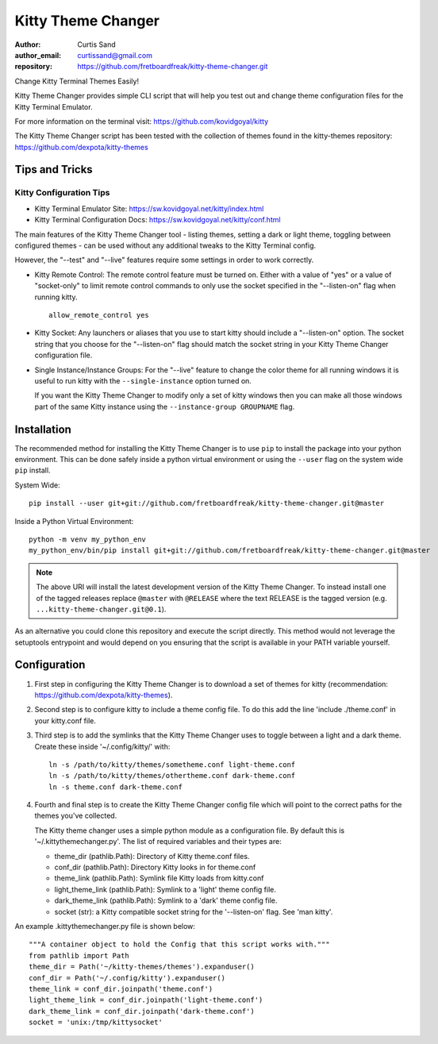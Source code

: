 ===================
Kitty Theme Changer
===================

:author: Curtis Sand
:author_email: curtissand@gmail.com
:repository: https://github.com/fretboardfreak/kitty-theme-changer.git

Change Kitty Terminal Themes Easily!

Kitty Theme Changer provides simple CLI script that will help you test out and
change theme configuration files for the Kitty Terminal Emulator.

For more information on the terminal visit: https://github.com/kovidgoyal/kitty

The Kitty Theme Changer script has been tested with the collection of themes
found in the kitty-themes repository: https://github.com/dexpota/kitty-themes

Tips and Tricks
===============

Kitty Configuration Tips
------------------------

- Kitty Terminal Emulator Site: https://sw.kovidgoyal.net/kitty/index.html
- Kitty Terminal Configuration Docs: https://sw.kovidgoyal.net/kitty/conf.html

The main features of the Kitty Theme Changer tool - listing themes, setting a
dark or light theme, toggling between configured themes - can be used without
any additional tweaks to the Kitty Terminal config.

However, the "--test" and "--live" features require some settings in order to
work correctly.

- Kitty Remote Control: The remote control feature must be turned on. Either
  with a value of "yes" or a value of "socket-only" to limit remote control
  commands to only use the socket specified in the "--listen-on" flag when
  running kitty. ::

      allow_remote_control yes

- Kitty Socket: Any launchers or aliases that you use to start kitty should
  include a "--listen-on" option. The socket string that you choose for the
  "--listen-on" flag should match the socket string in your Kitty Theme Changer
  configuration file.

- Single Instance/Instance Groups: For the "--live" feature to change the color
  theme for all running windows it is useful to run kitty with the
  ``--single-instance`` option turned on.

  If you want the Kitty Theme Changer to modify only a set of kitty windows
  then you can make all those windows part of the same Kitty instance using the
  ``--instance-group GROUPNAME`` flag.


Installation
============

The recommended method for installing the Kitty Theme Changer is to use ``pip``
to install the package into your python environment. This can be done safely
inside a python virtual environment or using the ``--user`` flag on the system
wide ``pip`` install.

System Wide::

    pip install --user git+git://github.com/fretboardfreak/kitty-theme-changer.git@master

Inside a Python Virtual Environment::

    python -m venv my_python_env
    my_python_env/bin/pip install git+git://github.com/fretboardfreak/kitty-theme-changer.git@master


.. note:: The above URI will install the latest development version of the
          Kitty Theme Changer. To instead install one of the tagged releases
          replace ``@master`` with ``@RELEASE`` where the text RELEASE is the
          tagged version (e.g. ``...kitty-theme-changer.git@0.1``).

As an alternative you could clone this repository and execute the script
directly. This method would not leverage the setuptools entrypoint and would
depend on you ensuring that the script is available in your PATH variable
yourself.

Configuration
=============


1. First step in configuring the Kitty Theme Changer is to
   download a set of themes for kitty
   (recommendation: https://github.com/dexpota/kitty-themes).

2. Second step is to configure kitty to include a theme config
   file. To do this add the line 'include ./theme.conf' in your
   kitty.conf file.

3. Third step is to add the symlinks that the Kitty Theme
   Changer uses to toggle between a light and a dark theme.
   Create these inside '~/.config/kitty/' with::

       ln -s /path/to/kitty/themes/sometheme.conf light-theme.conf
       ln -s /path/to/kitty/themes/othertheme.conf dark-theme.conf
       ln -s theme.conf dark-theme.conf

4. Fourth and final step is to create the Kitty Theme Changer
   config file which will point to the correct paths for the
   themes you've collected.

   The Kitty theme changer uses a simple python module as
   a configuration file. By default this is '~/.kittythemechanger.py'.
   The list of required variables and their types are:

   - theme_dir (pathlib.Path): Directory of Kitty theme.conf files.

   - conf_dir (pathlib.Path): Directory Kitty looks in for theme.conf

   - theme_link (pathlib.Path): Symlink file Kitty loads from kitty.conf

   - light_theme_link (pathlib.Path): Symlink to a 'light' theme config file.

   - dark_theme_link (pathlib.Path): Symlink to a 'dark' theme config file.

   - socket (str): a Kitty compatible socket string for the '--listen-on' flag. See 'man kitty'.

An example .kittythemechanger.py file is shown below::

    """A container object to hold the Config that this script works with."""
    from pathlib import Path
    theme_dir = Path('~/kitty-themes/themes').expanduser()
    conf_dir = Path('~/.config/kitty').expanduser()
    theme_link = conf_dir.joinpath('theme.conf')
    light_theme_link = conf_dir.joinpath('light-theme.conf')
    dark_theme_link = conf_dir.joinpath('dark-theme.conf')
    socket = 'unix:/tmp/kittysocket'


.. EOF README
